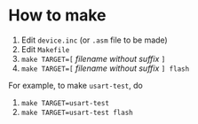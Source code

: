 * How to make

  1. Edit =device.inc= (or =.asm= file to be made)
  2. Edit =Makefile=
  3. ~make TARGET=[~ /filename without suffix/ ~]~
  4. ~make TARGET=[~ /filename without suffix/ ~] flash~

For example, to make =usart-test=, do

  1. ~make TARGET=usart-test~
  2. ~make TARGET=usart-test flash~
